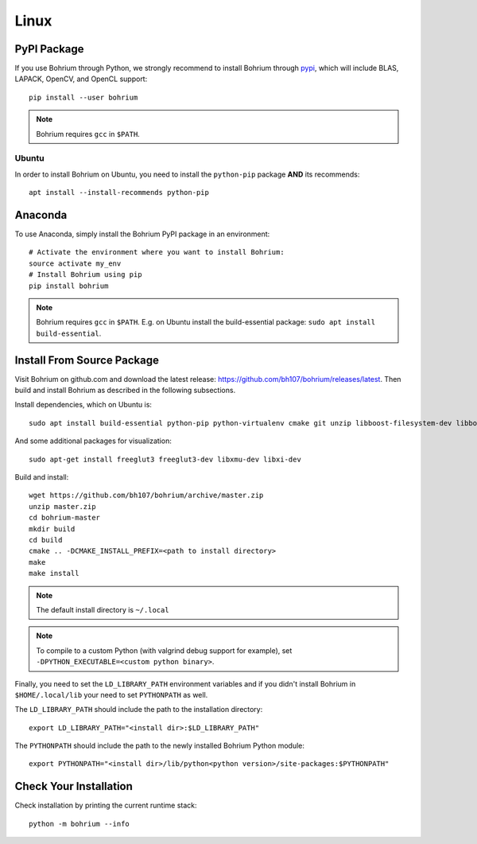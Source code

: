 Linux
=====

.. highlight:: ruby

PyPI Package
------------

If you use Bohrium through Python, we strongly recommend to install Bohrium through `pypi <https://pypi.python.org/pypi>`_, which will include BLAS, LAPACK, OpenCV, and OpenCL support::

    pip install --user bohrium

.. note:: Bohrium requires ``gcc`` in ``$PATH``.

Ubuntu
~~~~~~
In order to install Bohrium on Ubuntu, you need to install the ``python-pip`` package **AND** its recommends::

  apt install --install-recommends python-pip


Anaconda
--------

To use Anaconda, simply install the Bohrium PyPI package in an environment::

    # Activate the environment where you want to install Bohrium:
    source activate my_env
    # Install Bohrium using pip
    pip install bohrium

.. note:: Bohrium requires ``gcc`` in ``$PATH``. E.g. on Ubuntu install the build-essential package: ``sudo apt install build-essential``.

Install From Source Package
---------------------------

Visit Bohrium on github.com and download the latest release: https://github.com/bh107/bohrium/releases/latest. Then build and install Bohrium as described in the following subsections.

Install dependencies, which on Ubuntu is::

  sudo apt install build-essential python-pip python-virtualenv cmake git unzip libboost-filesystem-dev libboost-serialization-dev libboost-regex-dev zlib1g-dev libsigsegv-dev

And some additional packages for visualization::

  sudo apt-get install freeglut3 freeglut3-dev libxmu-dev libxi-dev

Build and install::

  wget https://github.com/bh107/bohrium/archive/master.zip
  unzip master.zip
  cd bohrium-master
  mkdir build
  cd build
  cmake .. -DCMAKE_INSTALL_PREFIX=<path to install directory>
  make
  make install

.. note:: The default install directory is ``~/.local``

.. note:: To compile to a custom Python (with valgrind debug support for example), set ``-DPYTHON_EXECUTABLE=<custom python binary>``.

Finally, you need to set the ``LD_LIBRARY_PATH`` environment variables and if you didn't install Bohrium in ``$HOME/.local/lib`` your need to set ``PYTHONPATH`` as well.

The ``LD_LIBRARY_PATH`` should include the path to the installation directory::

    export LD_LIBRARY_PATH="<install dir>:$LD_LIBRARY_PATH"

The ``PYTHONPATH`` should include the path to the newly installed Bohrium Python module::

    export PYTHONPATH="<install dir>/lib/python<python version>/site-packages:$PYTHONPATH"

Check Your Installation
-----------------------

Check installation by printing the current runtime stack::

    python -m bohrium --info
